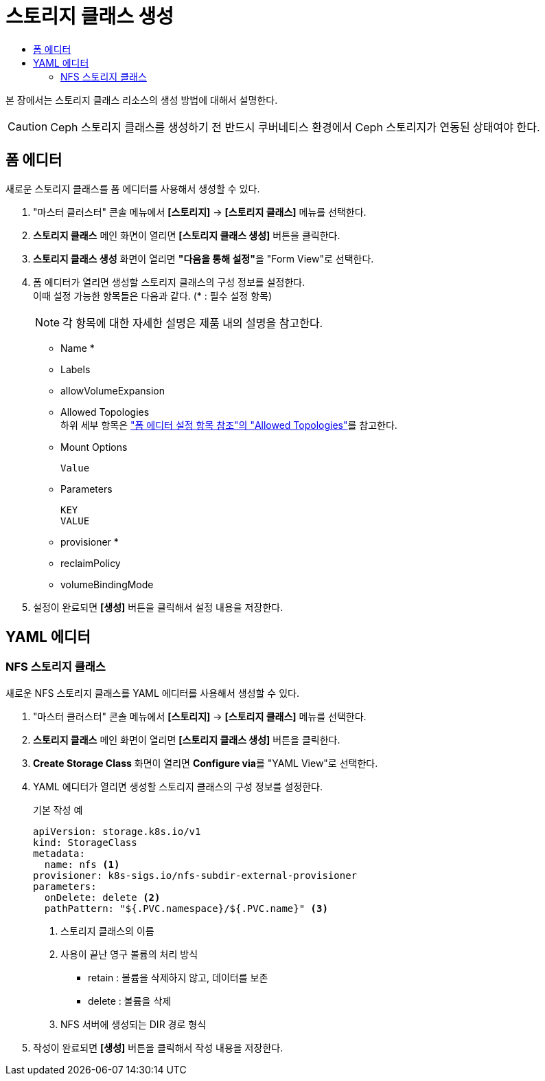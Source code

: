 = 스토리지 클래스 생성
:toc:
:toc-title:

본 장에서는 스토리지 클래스 리소스의 생성 방법에 대해서 설명한다. 

CAUTION: Ceph 스토리지 클래스를 생성하기 전 반드시 쿠버네티스 환경에서 Ceph 스토리지가 연동된 상태여야 한다.

== 폼 에디터

새로운 스토리지 클래스를 폼 에디터를 사용해서 생성할 수 있다.

. "마스터 클러스터" 콘솔 메뉴에서 *[스토리지]* -> *[스토리지 클래스]* 메뉴를 선택한다.
. *스토리지 클래스* 메인 화면이 열리면 *[스토리지 클래스 생성]* 버튼을 클릭한다.
. *스토리지 클래스 생성* 화면이 열리면 **"다음을 통해 설정"**을 "Form View"로 선택한다.
. 폼 에디터가 열리면 생성할 스토리지 클래스의 구성 정보를 설정한다. +
이때 설정 가능한 항목들은 다음과 같다. (* : 필수 설정 항목) 
+
NOTE: 각 항목에 대한 자세한 설명은 제품 내의 설명을 참고한다.

* Name *
* Labels
* allowVolumeExpansion
* Allowed Topologies +
하위 세부 항목은 xref:../form-set-item.adoc#AllowedTopologies["폼 에디터 설정 항목 참조"의 "Allowed Topologies"]를 참고한다.
* Mount Options
+
----
Value
----
* Parameters
+
----
KEY
VALUE
----
* provisioner *
* reclaimPolicy
* volumeBindingMode
. 설정이 완료되면 *[생성]* 버튼을 클릭해서 설정 내용을 저장한다.

== YAML 에디터

=== NFS 스토리지 클래스 

새로운 NFS 스토리지 클래스를 YAML 에디터를 사용해서 생성할 수 있다.

. "마스터 클러스터" 콘솔 메뉴에서 *[스토리지]* -> *[스토리지 클래스]* 메뉴를 선택한다.
. *스토리지 클래스* 메인 화면이 열리면 *[스토리지 클래스 생성]* 버튼을 클릭한다.
. *Create Storage Class* 화면이 열리면 **Configure via**를 "YAML View"로 선택한다.
. YAML 에디터가 열리면 생성할 스토리지 클래스의 구성 정보를 설정한다.
+
.기본 작성 예
[source,yaml]
----
apiVersion: storage.k8s.io/v1
kind: StorageClass
metadata:
  name: nfs <1>
provisioner: k8s-sigs.io/nfs-subdir-external-provisioner
parameters:
  onDelete: delete <2>
  pathPattern: "${.PVC.namespace}/${.PVC.name}" <3>
----
+
<1> 스토리지 클래스의 이름
<2> 사용이 끝난 영구 볼륨의 처리 방식
* retain : 볼륨을 삭제하지 않고, 데이터를 보존
* delete : 볼륨을 삭제
<3> NFS 서버에 생성되는 DIR 경로 형식
. 작성이 완료되면 *[생성]* 버튼을 클릭해서 작성 내용을 저장한다.